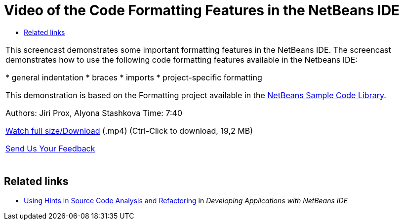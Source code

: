 // 
//     Licensed to the Apache Software Foundation (ASF) under one
//     or more contributor license agreements.  See the NOTICE file
//     distributed with this work for additional information
//     regarding copyright ownership.  The ASF licenses this file
//     to you under the Apache License, Version 2.0 (the
//     "License"); you may not use this file except in compliance
//     with the License.  You may obtain a copy of the License at
// 
//       http://www.apache.org/licenses/LICENSE-2.0
// 
//     Unless required by applicable law or agreed to in writing,
//     software distributed under the License is distributed on an
//     "AS IS" BASIS, WITHOUT WARRANTIES OR CONDITIONS OF ANY
//     KIND, either express or implied.  See the License for the
//     specific language governing permissions and limitations
//     under the License.
//

= Video of the Code Formatting Features in the NetBeans IDE
:jbake-type: tutorial
:jbake-tags: tutorials 
:jbake-status: published
:icons: font
:syntax: true
:source-highlighter: pygments
:toc: left
:toc-title:
:description: Video of the Code Formatting Features in the NetBeans IDE - Apache NetBeans
:keywords: Apache NetBeans, Tutorials, Video of the Code Formatting Features in the NetBeans IDE

|===
|This screencast demonstrates some important formatting features in the NetBeans IDE. The screencast demonstrates how to use the following code formatting features available in the Netbeans IDE:

* general indentation
* braces
* imports
* project-specific formatting

This demonstration is based on the Formatting project available in the link:https://netbeans.org/projects/samples/downloads/download/Samples/Java/Formatting.zip[+NetBeans Sample Code Library+].

Authors: Jiri Prox, Alyona Stashkova 
Time: 7:40

link:http://bits.netbeans.org/media/editor-formatting.mp4[+Watch full size/Download+] (.mp4) (Ctrl-Click to download, 19,2 MB)

xref:../../../community/mailing-lists.adoc[Send Us Your Feedback]
 |  
|===


== Related links

* link:http://www.oracle.com/pls/topic/lookup?ctx=nb8000&id=NBDAG613[+Using Hints in Source Code Analysis and Refactoring+] in _Developing Applications with NetBeans IDE_
